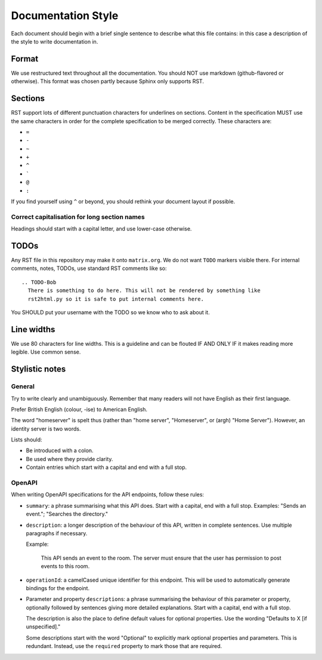 Documentation Style
===================

Each document should begin with a brief single sentence to describe what this
file contains: in this case a description of the style to write documentation
in.

Format
------

We use restructured text throughout all the documentation. You should NOT use
markdown (github-flavored or otherwise). This format was chosen partly because
Sphinx only supports RST.


Sections
--------

RST support lots of different punctuation characters for underlines on sections.
Content in the specification MUST use the same characters in order for the
complete specification to be merged correctly. These characters are:

- ``=``
- ``-``
- ``~``
- ``+``
- ``^``
- \ `````
- ``@``
- ``:``

If you find yourself using ``^`` or beyond, you should rethink your document
layout if possible.

Correct capitalisation for long section names
~~~~~~~~~~~~~~~~~~~~~~~~~~~~~~~~~~~~~~~~~~~~~

Headings should start with a capital letter, and use lower-case otherwise.


TODOs
-----

Any RST file in this repository may make it onto ``matrix.org``. We do not want
``TODO`` markers visible there. For internal comments, notes, TODOs, use standard
RST comments like so::

  .. TODO-Bob
    There is something to do here. This will not be rendered by something like
    rst2html.py so it is safe to put internal comments here.

You SHOULD put your username with the TODO so we know who to ask about it.

Line widths
-----------

We use 80 characters for line widths. This is a guideline and can be flouted IF
AND ONLY IF it makes reading more legible. Use common sense.

Stylistic notes
---------------

General
~~~~~~~

Try to write clearly and unambiguously. Remember that many readers will not
have English as their first language.

Prefer British English (colour, -ise) to American English.

The word "homeserver" is spelt thus (rather than "home server", "Homeserver",
or (argh) "Home Server"). However, an identity server is two words.

.. Rationale: "homeserver" distinguishes from a "home server" which is a server 
   you have at home. "Identity server" is clear, whereas "identityserver" is 
   horrible.

Lists should:

* Be introduced with a colon.
* Be used where they provide clarity.
* Contain entries which start with a capital and end with a full stop.

OpenAPI
~~~~~~~

When writing OpenAPI specifications for the API endpoints, follow these rules:

* ``summary``: a phrase summarising what this API does. Start with a capital,
  end with a full stop. Examples: "Sends an event."; "Searches the directory."

* ``description``: a longer description of the behaviour of this API, written
  in complete sentences. Use multiple paragraphs if necessary.
  
  Example: 
  
      This API sends an event to the room. The server must ensure that the user
      has permission to post events to this room.

* ``operationId``: a camelCased unique identifier for this endpoint. This will
  be used to automatically generate bindings for the endpoint.

* Parameter and property ``description``\s: a phrase summarising the behaviour
  of this parameter or property, optionally followed by sentences giving more
  detailed explanations. Start with a capital, end with a full stop.

  The description is also the place to define default values for optional
  properties. Use the wording "Defaults to X [if unspecified]."
  
  Some descriptions start with the word "Optional" to explicitly mark optional 
  properties and parameters. This is redundant. Instead, use the ``required``
  property to mark those that are required.
